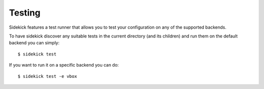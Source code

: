 =======
Testing
=======

Sidekick features a test runner that allows you to test your configuration
on any of the supported backends.

To have sidekick discover any suitable tests in the current directory (and
its children) and run them on the default backend you can simply::

    $ sidekick test

If you want to run it on a specific backend you can do::

    $ sidekick test -e vbox

